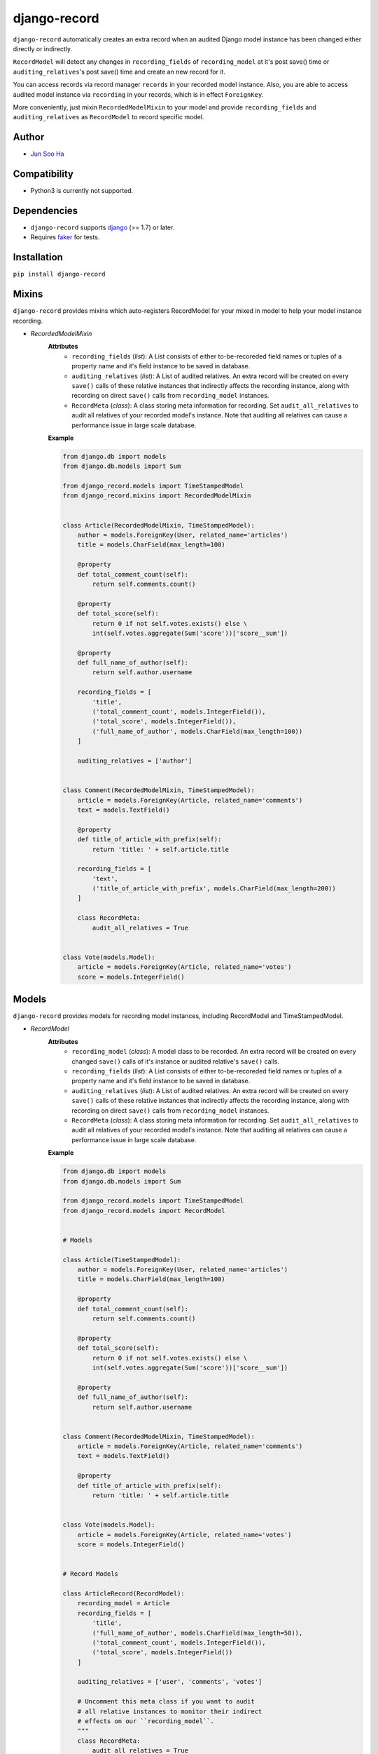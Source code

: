 *************
django-record
*************
    
``django-record`` automatically creates an extra record when an audited 
Django model instance has been changed either directly or indirectly.

``RecordModel`` will detect any changes in ``recording_fields`` of
``recording_model`` at it's post save() time or ``auditing_relatives``'s
post save() time and create an new record for it. 

You can access records via record manager ``records`` in your recorded model
instance. Also, you are able to access audited model instance via ``recording`` in
your records, which is in effect ``ForeignKey``.

More conveniently, just mixin ``RecordedModelMixin`` to your model and provide 
``recording_fields`` and ``auditing_relatives`` as ``RecordModel`` to record 
specific model.


Author
======
* `Jun Soo Ha <kuc2477@gmail.com>`_


Compatibility
=============
* Python3 is currently not supported.
  

Dependencies
============
* ``django-record`` supports `django <https://github.com/django/django>`_ (>= 1.7) or later.
* Requires `faker <https://github.com/joke2k/faker>`_ for tests.


Installation
============
``pip install django-record``


Mixins
======
``django-record`` provides mixins which auto-registers RecordModel for your mixed in
model to help your model instance recording.

* *RecordedModelMixin*
    **Attributes**
        - ``recording_fields`` (*list*): A List consists of either to-be-recoreded field
          names or tuples of a property name and it's field instance to
          be saved in database.
    
        - ``auditing_relatives`` (*list*): A List of audited relatives. An extra record
          will be created on every ``save()`` calls of these relative instances that indirectly
          affects the recording instance, along with recording on direct ``save()`` calls from
          ``recording_model`` instances.
    
        - ``RecordMeta`` (*class*): A class storing meta information for recording. Set
          ``audit_all_relatives`` to audit all relatives of your recorded model's instance.
          Note that auditing all relatives can cause a performance issue in large scale
          database.
    
    **Example**
    
    .. code-block:: python
    
        from django.db import models
        from django.db.models import Sum
        
        from django_record.models import TimeStampedModel
        from django_record.mixins import RecordedModelMixin
        
        
        class Article(RecordedModelMixin, TimeStampedModel):
            author = models.ForeignKey(User, related_name='articles')
            title = models.CharField(max_length=100)
            
            @property
            def total_comment_count(self):
                return self.comments.count()
            
            @property
            def total_score(self):
                return 0 if not self.votes.exists() else \
                int(self.votes.aggregate(Sum('score'))['score__sum'])
                
            @property
            def full_name_of_author(self):
                return self.author.username
    
            recording_fields = [
                'title',
                ('total_comment_count', models.IntegerField()),
                ('total_score', models.IntegerField()),
                ('full_name_of_author', models.CharField(max_length=100))
            ]
    
            auditing_relatives = ['author']
    
        
        class Comment(RecordedModelMixin, TimeStampedModel):
            article = models.ForeignKey(Article, related_name='comments')
            text = models.TextField()
    
            @property
            def title_of_article_with_prefix(self):
                return 'title: ' + self.article.title
    
            recording_fields = [
                'text', 
                ('title_of_article_with_prefix', models.CharField(max_length=200))
            ]
    
            class RecordMeta:
                audit_all_relatives = True
    
        
        class Vote(models.Model):
            article = models.ForeignKey(Article, related_name='votes')
            score = models.IntegerField()


Models
======
``django-record`` provides models for recording model instances, including RecordModel and
TimeStampedModel.

* *RecordModel*
    **Attributes**
        - ``recording_model`` (*class*): A model class to be recorded. An extra record
          will be created on every changed ``save()`` calls of it's instance or
          audited relative's ``save()`` calls.
    
        - ``recording_fields`` (*list*): A List consists of either to-be-recoreded field
          names or tuples of a property name and it's field instance to
          be saved in database.
    
        - ``auditing_relatives`` (*list*): A List of audited relatives. An extra record
          will be created on every ``save()`` calls of these relative instances that indirectly
          affects the recording instance, along with recording on direct ``save()`` calls from
          ``recording_model`` instances.
    
        - ``RecordMeta`` (*class*): A class storing meta information for recording. Set
          ``audit_all_relatives`` to audit all relatives of your recorded model's instance.
          Note that auditing all relatives can cause a performance issue in large scale
          database.
    
    **Example**
    
    .. code-block:: python
    
        from django.db import models
        from django.db.models import Sum
        
        from django_record.models import TimeStampedModel
        from django_record.models import RecordModel
    
    
        # Models
        
        class Article(TimeStampedModel):
            author = models.ForeignKey(User, related_name='articles')
            title = models.CharField(max_length=100)
            
            @property
            def total_comment_count(self):
                return self.comments.count()
            
            @property
            def total_score(self):
                return 0 if not self.votes.exists() else \
                int(self.votes.aggregate(Sum('score'))['score__sum'])
                
            @property
            def full_name_of_author(self):
                return self.author.username
        
        
        class Comment(RecordedModelMixin, TimeStampedModel):
            article = models.ForeignKey(Article, related_name='comments')
            text = models.TextField()
    
            @property
            def title_of_article_with_prefix(self):
                return 'title: ' + self.article.title
    
        
        class Vote(models.Model):
            article = models.ForeignKey(Article, related_name='votes')
            score = models.IntegerField()
        
    
        # Record Models
    
        class ArticleRecord(RecordModel):
            recording_model = Article
            recording_fields = [
                'title',
                ('full_name_of_author', models.CharField(max_length=50)),
                ('total_comment_count', models.IntegerField()),
                ('total_score', models.IntegerField())
            ]
        
            auditing_relatives = ['user', 'comments', 'votes']
    
            # Uncomment this meta class if you want to audit
            # all relative instances to monitor their indirect
            # effects on our ``recording_model``.
            """
            class RecordMeta:
                audit_all_relatives = True
            """
            # Note that setting this attribute as True can cause
            # performance issue in large scale database.
    
    
        class CommentRecord(RecordModel):
            recording_model = Comment
            recording_fields = [
                'text', 
                ('title_of_article_with_prefix', models.CharField(max_length=200))
            ]
    
            class RecordMeta:
                audit_all_relatives = True
    


Usage
=====
.. code-block:: python
    
    >>> a =  Article.objects.first()
    >>> v = a.votes.first()
    >>>
    >>> v.score = 999
    >>> v.save()                                # recorder creates a new article record, updating 'total_score'.
    >>>
    >>> r =  a.records.latest()
    >>> a.total_score == r.total_score
    >>> True
    
    ...
    
    >>> count_before = a.total_comment_count
    >>>
    >>> Comment.objects.create(article=a, text='text of comment')   # recorder creates first record for created comment and
    >>>                                                             # a new record for existing article, updating 'total_comment_count'.
    >>> r = a.records.latest()
    >>> r.total_comment_count == count_before + 1
    >>> True
    
    ...
    
    >>> records_before_yesterday = d.records.filter(created__lte=yesterday)     # you can filter records by created time.
    >>> records_of_today = d.records.filter(created__gte=today)
    
    ...


Note
====
* **Only primitive types are supported for properties** and **you must
  offer appropriate field** for them when you put a tuple of a property
  name and it's field in 'recording_fields' for expected recording.

* ``RecordModel`` is also a subclass of ``TimeStampedModel``, so **make sure that
  you don't record either 'created' or 'modified' fields.**
